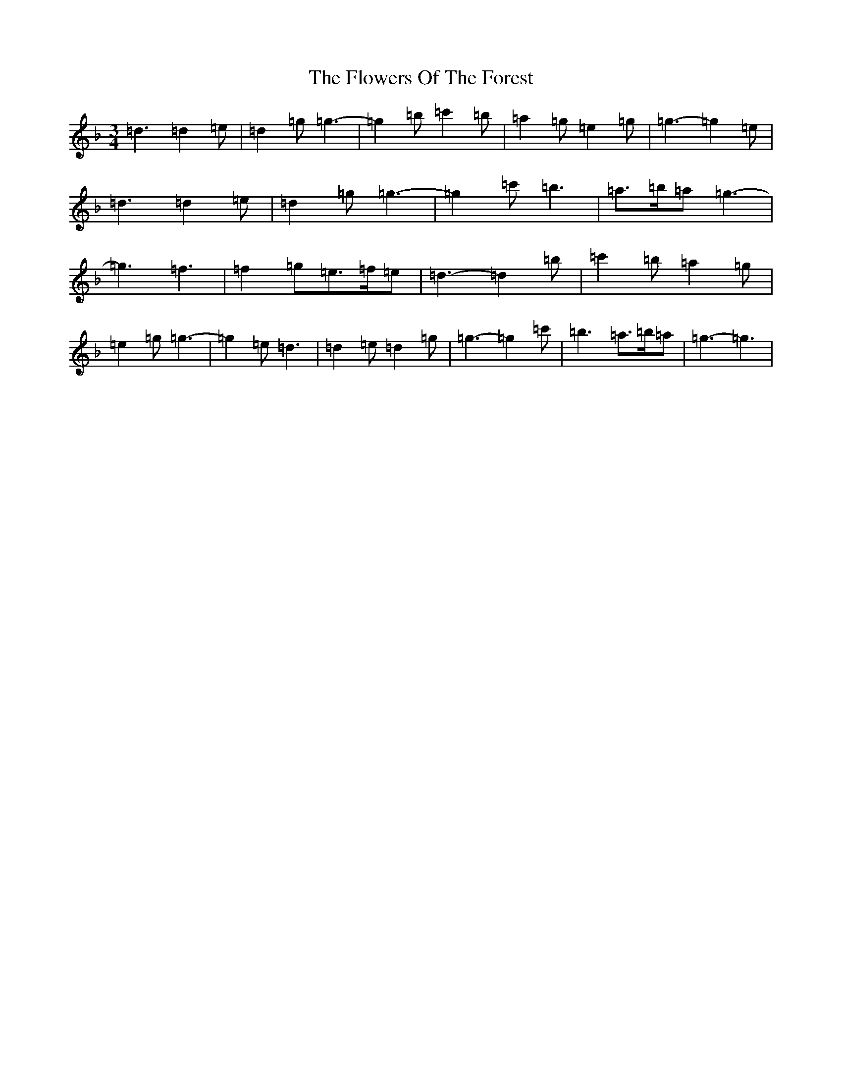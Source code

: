 X: 7022
T: Flowers Of The Forest, The
S: https://thesession.org/tunes/2834#setting2834
Z: D Mixolydian
R: waltz
M:3/4
L:1/8
K: C Mixolydian
=d3=d2=e|=d2=g=g3-|=g2=b=c'2=b|=a2=g=e2=g|=g3-=g2=e|=d3=d2=e|=d2=g=g3-|=g2=c'=b3|=a>=b=a=g3-|=g3=f3|=f2=g=e>=f=e|=d3-=d2=b|=c'2=b=a2=g|=e2=g=g3-|=g2=e=d3|=d2=e=d2=g|=g3-=g2=c'|=b3=a>=b=a|=g3-=g3|